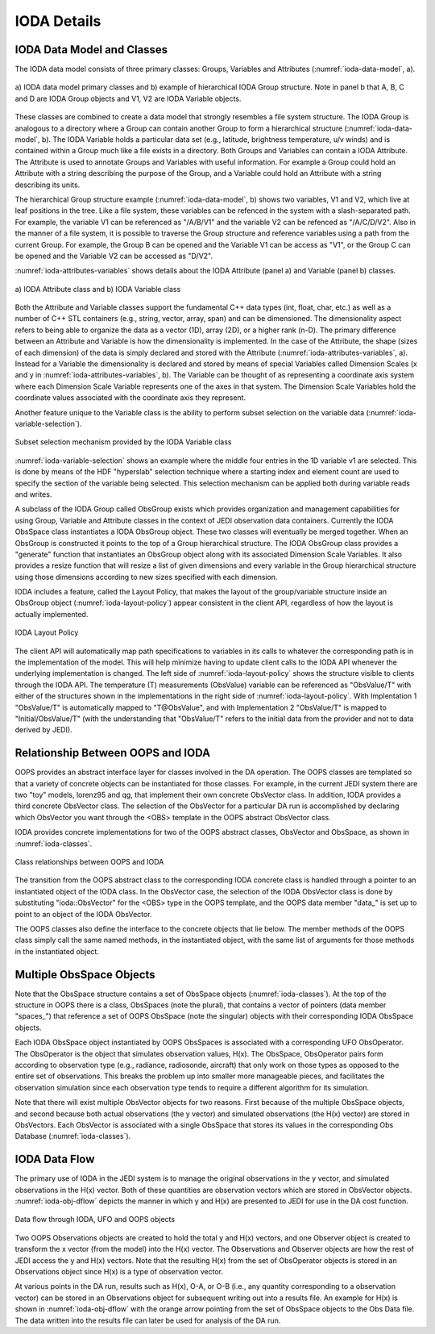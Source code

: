 .. _top-ioda-details:

IODA Details
============

IODA Data Model and Classes
---------------------------

The IODA data model consists of three primary classes: Groups, Variables and Attributes (:numref:`ioda-data-model`, a).

.. _ioda-data-model:
.. figure:: images/IODA_DataModel.png
   :height: 400px
   :align: center

   \a\) IODA data model primary classes and b) example of hierarchical IODA Group structure.
   Note in panel b that A, B, C and D are IODA Group objects and V1, V2 are IODA Variable objects.

These classes are combined to create a data model that strongly resembles a file system structure. The IODA Group is analogous to a directory where a Group can contain another Group to form a hierarchical structure (:numref:`ioda-data-model`, b).
The IODA Variable holds a particular data set (e.g., latitude, brightness temperature, u/v winds) and is contained within a Group much like a file exists in a directory.
Both Groups and Variables can contain a IODA Attribute.
The Attribute is used to annotate Groups and Variables with useful information.
For example a Group could hold an Attribute with a string describing the purpose of the Group, and a Variable could hold an Attribute with a string describing its units.

The hierarchical Group structure example (:numref:`ioda-data-model`, b) shows two variables, V1 and V2, which live at leaf positions in the tree.
Like a file system, these variables can be refenced in the system with a slash-separated path.
For example, the variable V1 can be referenced as "/A/B/V1" and the variable V2 can be refenced as "/A/C/D/V2".
Also in the manner of a file system, it is possible to traverse the Group structure and reference variables using a path from the current Group.
For example, the Group B can be opened and the Variable V1 can be access as "V1", or the Group C can be opened and the Variable V2 can be accessed as "D/V2".

:numref:`ioda-attributes-variables` shows details about the IODA Attribute (panel a) and Variable (panel b) classes.

.. _ioda-attributes-variables:
.. figure:: images/IODA_AttributesVariables.png
   :height: 400px
   :align: center

   \a\) IODA Attribute class and b) IODA Variable class

Both the Attribute and Variable classes support the fundamental C++ data types (int, float, char, etc.) as well as a number of C++ STL containers (e.g., string, vector, array, span) and can be dimensioned.
The dimensionality aspect refers to being able to organize the data as a vector (1D), array (2D), or a higher rank (n-D).
The primary difference between an Attribute and Variable is how the dimensionality is implemented.
In the case of the Attribute, the shape (sizes of each dimension) of the data is simply declared and stored with the Attribute (:numref:`ioda-attributes-variables`, a).
Instead for a Variable the dimensionality is declared and stored by means of special Variables called Dimension Scales (x and y in :numref:`ioda-attributes-variables`, b).
The Variable can be thought of as representing a coordinate axis system where each Dimension Scale Variable represents one of the axes in that system.
The Dimension Scale Variables hold the coordinate values associated with the coordinate axis they represent.

Another feature unique to the Variable class is the ability to perform subset selection on the variable data (:numref:`ioda-variable-selection`).

.. _ioda-variable-selection:
.. figure:: images/IODA_VariableSelection.png
   :height: 400px
   :align: center

   Subset selection mechanism provided by the IODA Variable class

:numref:`ioda-variable-selection` shows an example where the middle four entries in the 1D variable v1 are selected.
This is done by means of the HDF "hyperslab" selection technique where a starting index and element count are used to specify the section of the variable being selected.
This selection mechanism can be applied both during variable reads and writes.

A subclass of the IODA Group called ObsGroup exists which provides organization and management capabilities for using Group, Variable and Attribute classes in the context of JEDI observation data containers.
Currently the IODA ObsSpace class instantiates a IODA ObsGroup object. These two classes will eventually be merged together.
When an ObsGroup is constructed it points to the top of a Group hierarchical structure.
The IODA ObsGroup class provides a "generate" function that instantiates an ObsGroup object along with its associated Dimension Scale Variables.
It also provides a resize function that will resize a list of given dimensions and every variable in the Group hierarchical structure using those dimensions according to new sizes specified with each dimension.

IODA includes a feature, called the Layout Policy, that makes the layout of the group/variable structure inside an ObsGroup object (:numref:`ioda-layout-policy`) appear consistent in the client API, regardless of how the layout is actually implemented.

.. _ioda-layout-policy:
.. figure:: images/IODA_LayoutPolicy.png
   :height: 400px
   :align: center

   IODA Layout Policy

The client API will automatically map path specifications to variables in its calls to whatever the corresponding path is in the implementation of the model.
This will help minimize having to update client calls to the IODA API whenever the underlying implementation is changed.
The left side of :numref:`ioda-layout-policy` shows the structure visible to clients through the IODA API.
The temperature (T) measurements (ObsValue) variable can be referenced as "ObsValue/T" with either of the structures shown in the implementations in the right side of :numref:`ioda-layout-policy`. 
With Implentation 1 "ObsValue/T" is automatically mapped to "T\@ObsValue", and with Implementation 2 "ObsValue/T" is mapped to "Initial/ObsValue/T" (with the understanding that "ObsValue/T" refers to the initial data from the provider and not to data derived by JEDI).

Relationship Between OOPS and IODA
----------------------------------

OOPS provides an abstract interface layer for classes involved in the DA operation.
The OOPS classes are templated so that a variety of concrete objects can be instantiated for those classes.
For example, in the current JEDI system there are two "toy" models, lorenz95 and qg, that implement their own concrete ObsVector class.
In addition, IODA provides a third concrete ObsVector class.
The selection of the ObsVector for a particular DA run is accomplished by declaring which ObsVector you want through the <OBS> template in the OOPS abstract ObsVector class.

IODA provides concrete implementations for two of the OOPS abstract classes, ObsVector and ObsSpace, as shown in :numref:`ioda-classes`.

.. _ioda-classes:
.. figure:: images/IODA_OOPS_Structure.png
   :height: 400px
   :align: center

   Class relationships between OOPS and IODA

The transition from the OOPS abstract class to the corresponding IODA concrete class is handled through a pointer to an instantiated object of the IODA class.
In the ObsVector case, the selection of the IODA ObsVector class is done by substituting "ioda::ObsVector" for the <OBS> type in the OOPS template, and the OOPS data member "data\_" is set up to point to an object of the IODA ObsVector.

The OOPS classes also define the interface to the concrete objects that lie below.
The member methods of the OOPS class simply call the same named methods, in the instantiated object, with the same list of arguments for those methods in the instantiated object.

Multiple ObsSpace Objects
-------------------------

Note that the ObsSpace structure contains a set of ObsSpace objects (:numref:`ioda-classes`).
At the top of the structure in OOPS there is a class, ObsSpaces (note the plural), that contains a vector of pointers (data member "spaces\_") that reference a set of OOPS ObsSpace (note the singular) objects with their corresponding IODA ObsSpace objects.

Each IODA ObsSpace object instantiated by OOPS ObsSpaces is associated with a corresponding UFO ObsOperator.
The ObsOperator is the object that simulates observation values, H(x).
The ObsSpace, ObsOperator pairs form according to observation type (e.g., radiance, radiosonde, aircraft) that only work on those types as opposed to the entire set of observations.
This breaks the problem up into smaller more manageable pieces, and facilitates the observation simulation since each observation type tends to require a different algorithm for its simulation.

Note that there will exist multiple ObsVector objects for two reasons.
First because of the multiple ObsSpace objects, and second because both actual observations (the y vector) and simulated observations (the H(x) vector) are stored in ObsVectors.
Each ObsVector is associated with a single ObsSpace that stores its values in the corresponding Obs Database (:numref:`ioda-classes`).

IODA Data Flow
--------------

The primary use of IODA in the JEDI system is to manage the original observations in the y vector, and simulated observations in the H(x) vector.
Both of these quantities are observation vectors which are stored in ObsVector objects.
:numref:`ioda-obj-dflow` depicts the manner in which y and H(x) are presented to JEDI for use in the DA cost function.

.. _ioda-obj-dflow:
.. figure:: images/IODA_DataFlow.png
   :height: 400px
   :align: center

   Data flow through IODA, UFO and OOPS objects

Two OOPS Observations objects are created to hold the total y and H(x) vectors, and one Observer object is created to transform the x vector (from the model) into the H(x) vector.
The Observations and Observer objects are how the rest of JEDI access the y and H(x) vectors.
Note that the resulting H(x) from the set of ObsOperator objects is stored in an Observations object since H(x) is a type of observation vector.

At various points in the DA run, results such as H(x), O-A, or O-B (i.e., any quantity corresponding to a observation vector) can be stored in an Observations object for subsequent writing out into a results file.
An example for H(x) is shown in :numref:`ioda-obj-dflow` with the orange arrow pointing from the set of ObsSpace objects to the Obs Data file.
The data written into the results file can later be used for analysis of the DA run.
